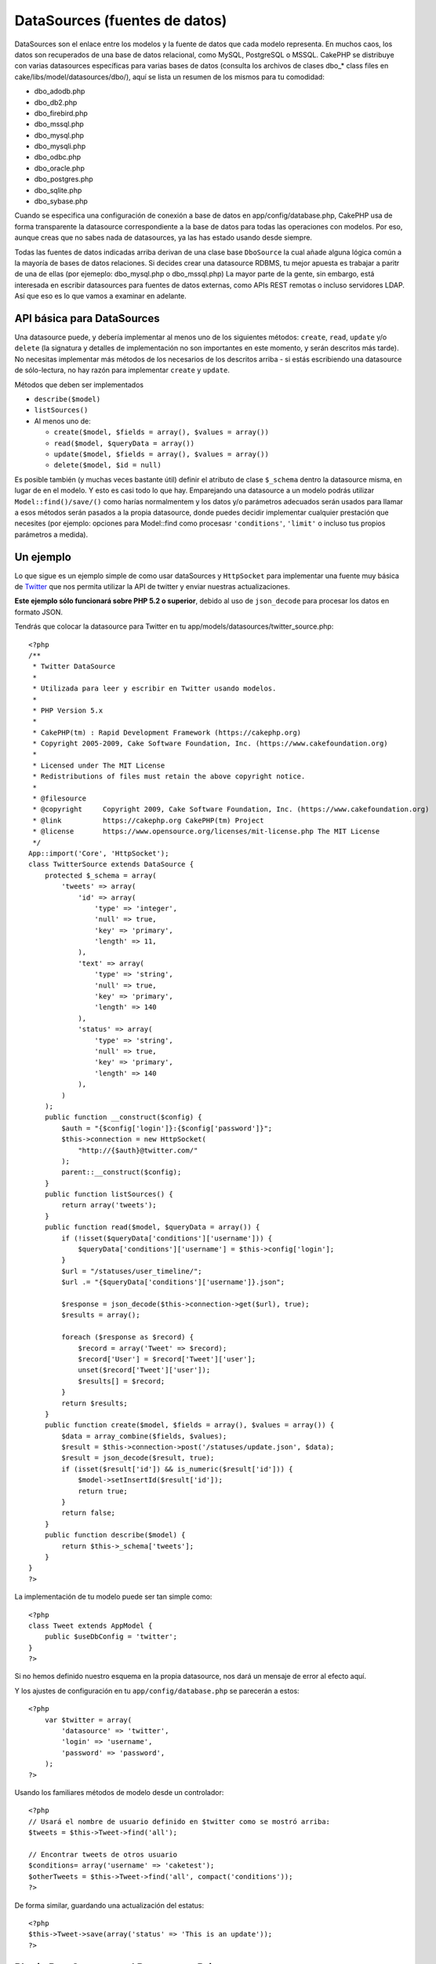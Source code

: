 DataSources (fuentes de datos)
##############################

DataSources son el enlace entre los modelos y la fuente de datos que
cada modelo representa. En muchos caos, los datos son recuperados de una
base de datos relacional, como MySQL, PostgreSQL o MSSQL. CakePHP se
distribuye con varias datasources específicas para varias bases de datos
(consulta los archivos de clases dbo\_\* class files en
cake/libs/model/datasources/dbo/), aquí se lista un resumen de los
mismos para tu comodidad:

-  dbo\_adodb.php
-  dbo\_db2.php
-  dbo\_firebird.php
-  dbo\_mssql.php
-  dbo\_mysql.php
-  dbo\_mysqli.php
-  dbo\_odbc.php
-  dbo\_oracle.php
-  dbo\_postgres.php
-  dbo\_sqlite.php
-  dbo\_sybase.php

Cuando se especifica una configuración de conexión a base de datos en
app/config/database.php, CakePHP usa de forma transparente la datasource
correspondiente a la base de datos para todas las operaciones con
modelos. Por eso, aunque creas que no sabes nada de datasources, ya las
has estado usando desde siempre.

Todas las fuentes de datos indicadas arriba derivan de una clase base
``DboSource`` la cual añade alguna lógica común a la mayoría de bases de
datos relaciones. Si decides crear una datasource RDBMS, tu mejor
apuesta es trabajar a paritr de una de ellas (por ejemeplo:
dbo\_mysql.php o dbo\_mssql.php) La mayor parte de la gente, sin
embargo, está interesada en escribir datasources para fuentes de datos
externas, como APIs REST remotas o incluso servidores LDAP. Así que eso
es lo que vamos a examinar en adelante.

API básica para DataSources
===========================

Una datasource puede, y debería implementar al menos uno de los
siguientes métodos: ``create``, ``read``, ``update`` y/o ``delete`` (la
signatura y detalles de implementación no son importantes en este
momento, y serán descritos más tarde). No necesitas implementar más
métodos de los necesarios de los descritos arriba - si estás escribiendo
una datasource de sólo-lectura, no hay razón para implementar ``create``
y ``update``.

Métodos que deben ser implementados

-  ``describe($model)``
-  ``listSources()``
-  Al menos uno de:

   -  ``create($model, $fields = array(), $values = array())``
   -  ``read($model, $queryData = array())``
   -  ``update($model, $fields = array(), $values = array())``
   -  ``delete($model, $id = null)``

Es posible también (y muchas veces bastante útil) definir el atributo de
clase ``$_schema`` dentro la datasource misma, en lugar de en el modelo.
Y esto es casi todo lo que hay. Emparejando una datasource a un modelo
podrás utilizar ``Model::find()/save/()`` como harías normalmentem y los
datos y/o parámetros adecuados serán usados para llamar a esos métodos
serán pasados a la propia datasource, donde puedes decidir implementar
cualquier prestación que necesites (por ejemplo: opciones para
Model::find como procesasr ``'conditions'``, ``'limit'`` o incluso tus
propios parámetros a medida).

Un ejemplo
==========

Lo que sigue es un ejemplo simple de como usar dataSources y
``HttpSocket`` para implementar una fuente muy básica de
`Twitter <https://twitter.com>`_ que nos permita utilizar la API de
twitter y enviar nuestras actualizaciones.

**Este ejemplo sólo funcionará sobre PHP 5.2 o superior**, debido al uso
de ``json_decode`` para procesar los datos en formato JSON.

Tendrás que colocar la datasource para Twitter en tu
app/models/datasources/twitter\_source.php:

::

    <?php
    /**
     * Twitter DataSource
     *
     * Utilizada para leer y escribir en Twitter usando modelos.
     *
     * PHP Version 5.x
     *
     * CakePHP(tm) : Rapid Development Framework (https://cakephp.org)
     * Copyright 2005-2009, Cake Software Foundation, Inc. (https://www.cakefoundation.org)
     *
     * Licensed under The MIT License
     * Redistributions of files must retain the above copyright notice.
     *
     * @filesource
     * @copyright     Copyright 2009, Cake Software Foundation, Inc. (https://www.cakefoundation.org)
     * @link          https://cakephp.org CakePHP(tm) Project
     * @license       https://www.opensource.org/licenses/mit-license.php The MIT License
     */
    App::import('Core', 'HttpSocket');
    class TwitterSource extends DataSource {
        protected $_schema = array(
            'tweets' => array(
                'id' => array(
                    'type' => 'integer',
                    'null' => true,
                    'key' => 'primary',
                    'length' => 11,
                ),
                'text' => array(
                    'type' => 'string',
                    'null' => true,
                    'key' => 'primary',
                    'length' => 140
                ),
                'status' => array(
                    'type' => 'string',
                    'null' => true,
                    'key' => 'primary',
                    'length' => 140
                ),
            )
        );
        public function __construct($config) {
            $auth = "{$config['login']}:{$config['password']}";
            $this->connection = new HttpSocket(
                "http://{$auth}@twitter.com/"
            );
            parent::__construct($config);
        }
        public function listSources() {
            return array('tweets');
        }
        public function read($model, $queryData = array()) {
            if (!isset($queryData['conditions']['username'])) {
                $queryData['conditions']['username'] = $this->config['login'];
            }
            $url = "/statuses/user_timeline/";
            $url .= "{$queryData['conditions']['username']}.json";
     
            $response = json_decode($this->connection->get($url), true);
            $results = array();
     
            foreach ($response as $record) {
                $record = array('Tweet' => $record);
                $record['User'] = $record['Tweet']['user'];
                unset($record['Tweet']['user']);
                $results[] = $record;
            }
            return $results;
        }
        public function create($model, $fields = array(), $values = array()) {
            $data = array_combine($fields, $values);
            $result = $this->connection->post('/statuses/update.json', $data);
            $result = json_decode($result, true);
            if (isset($result['id']) && is_numeric($result['id'])) {
                $model->setInsertId($result['id']);
                return true;
            }
            return false;
        }
        public function describe($model) {
            return $this->_schema['tweets'];
        }
    }
    ?>

La implementación de tu modelo puede ser tan simple como:

::

    <?php
    class Tweet extends AppModel {
        public $useDbConfig = 'twitter';
    }
    ?>

Si no hemos definido nuestro esquema en la propia datasource, nos dará
un mensaje de error al efecto aquí.

Y los ajustes de configuración en tu ``app/config/database.php`` se
parecerán a estos:

::

    <?php
        var $twitter = array(
            'datasource' => 'twitter',
            'login' => 'username',
            'password' => 'password',
        );
    ?>

Usando los familiares métodos de modelo desde un controlador:

::

    <?php
    // Usará el nombre de usuario definido en $twitter como se mostró arriba:
    $tweets = $this->Tweet->find('all');

    // Encontrar tweets de otros usuario
    $conditions= array('username' => 'caketest');
    $otherTweets = $this->Tweet->find('all', compact('conditions'));
    ?>

De forma similar, guardando una actualización del estatus:

::

    <?php
    $this->Tweet->save(array('status' => 'This is an update'));
    ?>

Plugin DataSources and Datasource Drivers
=========================================

Plugin Datasources
------------------

You can also package Datasources into plugins.

Simply place your datasource file into
``plugins/[your_plugin]/models/datasources/[your_datasource]_source.php``
and refer to it using the plugin notation:

::

    var $twitter = array(
        'datasource' => 'Twitter.Twitter',
        'username' => 'test@example.com',
        'password' => 'hi_mom',
    );

Plugin DBO Drivers
------------------

In addition, you can also add to the current selection of CakePHP's dbo
drivers in plugin form.

Simply add your drivers to
``plugins/[your_plugin]/models/datasources/dbo/[your_driver].php`` and
again use plugin notation:

::

    var $twitter = array(
        'driver' => 'Twitter.Twitter',
        ...
    );

Combining the Two
-----------------

Finally, you're also able to bundle together your own DataSource and
respective drivers so that they can share functionality. First create
your main class you plan to extend:

::

    plugins/[social_network]/models/datasources/[social_network]_source.php : 
    <?php
    class SocialNetworkSource extends DataSource {
        // general functionality here
    }
    ?>

And now create your drivers in a sub folder:

::

    plugins/[social_network]/models/datasources/[social_network]/[twitter].php
    <?php
    class Twitter extends SocialNetworkSource {
        // Unique functionality here
    }
    ?>

And finally setup your ``database.php`` settings accordingly:

::

    var $twitter = array(
        'driver' => 'SocialNetwork.Twitter',
        'datasource' => 'SocialNetwork.SocialNetwork',
    );
    var $facebook = array(
        'driver' => 'SocialNetwork.Facebook',
        'datasource' => 'SocialNetwork.SocialNetwork',
    );

Just like that, all your files are included **Automagically!** No need
to place ``App::import()`` at the top of all your files.

